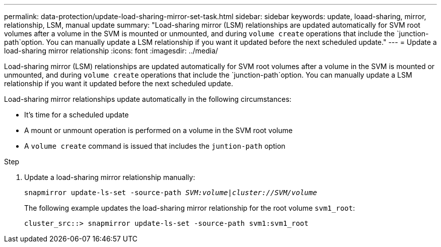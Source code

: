 ---
permalink: data-protection/update-load-sharing-mirror-set-task.html
sidebar: sidebar
keywords: update, loaad-sharing, mirror, relationship, LSM, manual update
summary: "Load-sharing mirror (LSM) relationships are updated automatically for SVM root volumes after a volume in the SVM is mounted or unmounted, and during `volume create` operations that include the `junction-path`option. You can manually update a LSM relationship if you want it updated before the next scheduled update."
---
= Update a load-sharing mirror relationship
:icons: font
:imagesdir: ../media/

[.lead]
Load-sharing mirror (LSM) relationships are updated automatically for SVM root volumes after a volume in the SVM is mounted or unmounted, and during `volume create` operations that include the `junction-path`option. You can manually update a LSM relationship if you want it updated before the next scheduled update.

Load-sharing mirror relationships update automatically in the following circumstances:

* It's time for a scheduled update
* A mount or unmount operation is performed on a volume in the SVM root volume
* A `volume create` command is issued that includes the `juntion-path` option

.Step

. Update a load-sharing mirror relationship manually:
+
`snapmirror update-ls-set -source-path _SVM:volume_|_cluster://SVM/volume_`
+
The following example updates the load-sharing mirror relationship for the root volume `svm1_root`:
+
----
cluster_src::> snapmirror update-ls-set -source-path svm1:svm1_root
----

// 2022-4-20, issue #461 
